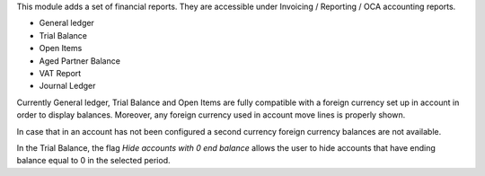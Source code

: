This module adds a set of financial reports. They are accessible under
Invoicing / Reporting / OCA accounting reports.

- General ledger
- Trial Balance
- Open Items
- Aged Partner Balance
- VAT Report
- Journal Ledger

Currently General ledger, Trial Balance and Open Items are fully compatible with a foreign
currency set up in account in order to display balances. Moreover, any foreign
currency used in account move lines is properly shown.

In case that in an account has not been configured a second currency foreign
currency balances are not available.

In the Trial Balance, the flag *Hide accounts with 0 end balance*
allows the user to hide accounts that
have ending balance equal to 0 in the selected period.
